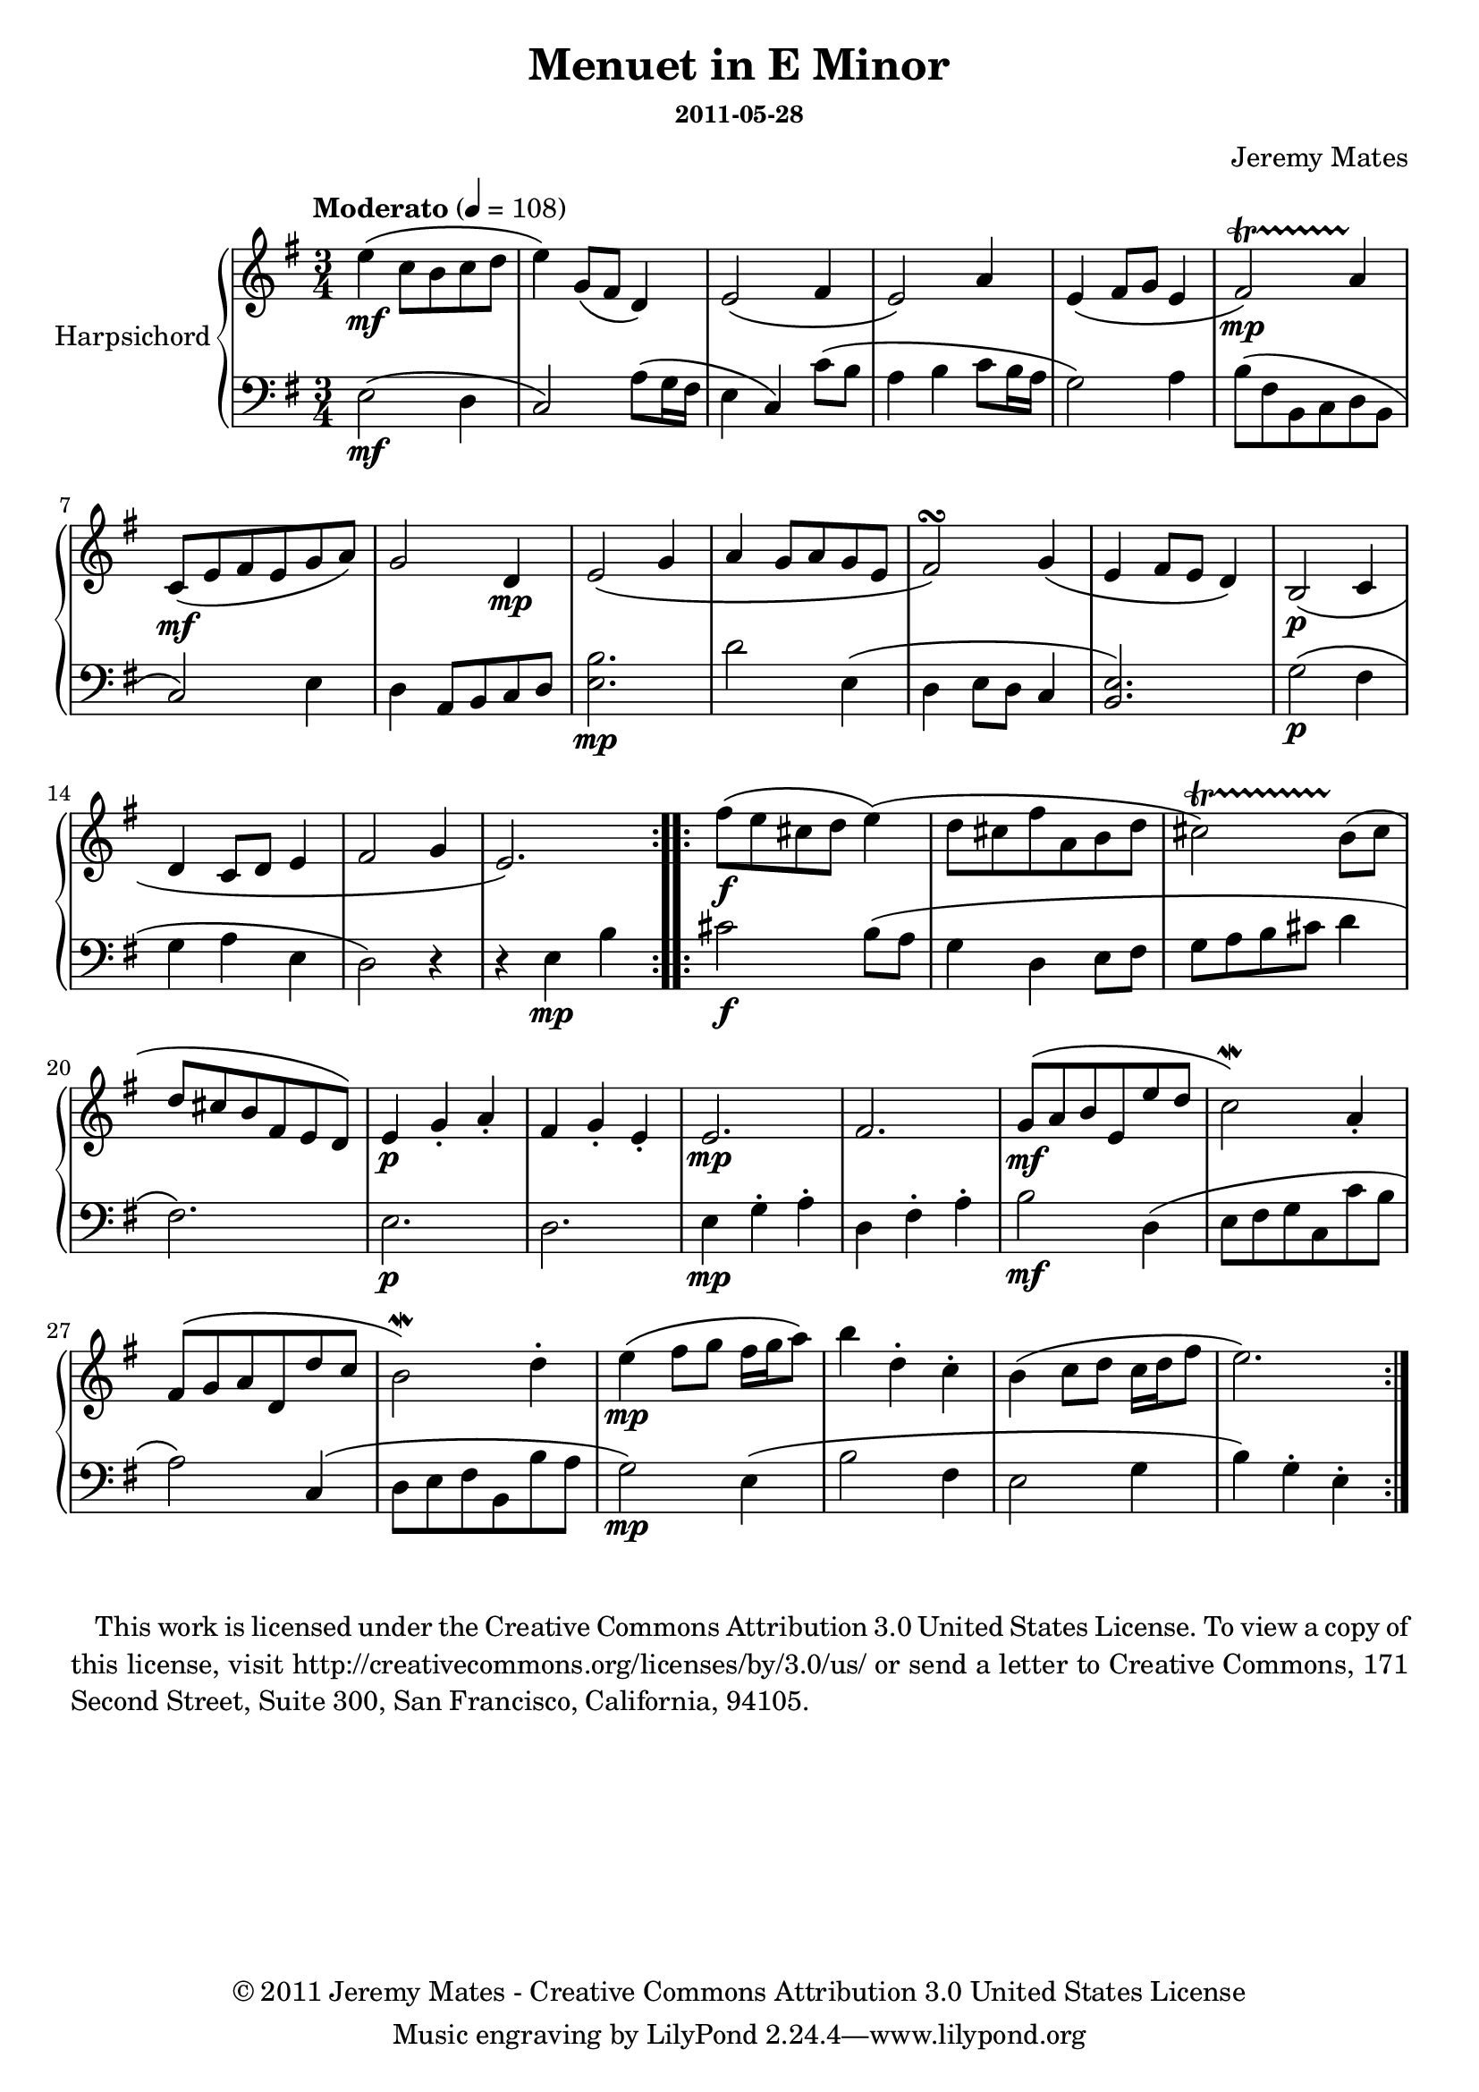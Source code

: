 % LilyPond engraving system - http://www.lilypond.org/
%
% http://soundcloud.com/thrig

\version "2.16.0"

#(define-markup-list-command (paragraph layout props args) (markup-list?)
 (interpret-markup-list layout props
   (make-justified-lines-markup-list (cons (make-hspace-markup 2) args))))

\header {
  title = "Menuet in E Minor"
  composer = "Jeremy Mates"
  subsubtitle = "2011-05-28"
  copyright = "© 2011 Jeremy Mates - Creative Commons Attribution 3.0 United States License"
}

firstBitUpper = \relative c'' { \repeat volta 2 {
  e4\mf\( c8 b c d |
  e4\) g,8\( fis d4\) |
  e2\( fis4 |
  e2\) a4 |

  e4\( fis8 g e4 |
  fis2\)\mp\startTrillSpan a4\stopTrillSpan |
  c,8\mf\( e fis e g a\) |
  g2 d4\mp |

  e2\( g4 |
  a4 g8 a g e |
  fis2\)\turn g4\( |
  e4 fis8 e d4\) |

  b2\(\p c4 |
  d4 c8 d e4 |
  fis2 g4 |
  e2.\) |
} }

firstBitLower = \relative c { \repeat volta 2 {
  e2\mf\( d4 |
  c2\) a'8\( g16 fis |
  e4 c\) c'8\( b |
  a4 b c8 b16 a |

  g2\) a4 |
  b8\( fis b, c d b |
  c2\) e4 |
  d4 a8 b c d |

  <e b'>2.\mp |
  d'2 e,4\( |
  d4 e8 d c4 |
  <b e>2.\) |

  g'2\(\p fis4 |
  g4 a e |
  d2\) r4 |
  r4 e4\mp b' |
} }

secondBitUpper = \relative c'' { \repeat volta 2 {
  fis8\(\f e cis d e4\)\( |
  d8 cis fis a, b d |
  cis2\)\startTrillSpan b8\(\stopTrillSpan cis |
  d8 cis b fis e d\) |

  e4\p g-. a-. |
  fis4 g-. e-. |
  e2.\mp |
  fis2. |

  g8\(\mf a b e, e' d |
  c2\)\mordent a4-. |
  fis8\( g a d, d' c |
  b2\)\mordent d4-. |

  e4\(\mp fis8 g fis16 g a8\) |
  b4 d,-. c-. |
  b4\( c8 d c16 d fis8 |
  e2.\) |
} }

secondBitLower = \relative c' { \repeat volta 2 {
  cis2\f b8\( a |
  g4 d e8 fis |
  g8 a b cis d4 |
  fis,2.\) |

  e2.\p |
  d2. |
  e4\mp g-. a-. |
  d,4 fis-. a-. |

  b2\mf d,4\( |
  e8 fis g c, c' b |
  a2\) c,4\( |
  d8 e fis b, b' a |

  g2\)\mp e4\( |
  b'2 fis4 |
  e2 g4 |
  b4\) g-. e-. |
} }

upper = {
  \clef treble
  \key e \minor
  \time 3/4
  \tempo "Moderato" 4=108

  \firstBitUpper
  \secondBitUpper
}

lower = {
  \clef bass
  \key e \minor
  \time 3/4
 
  \firstBitLower
  \secondBitLower
}

theMusic = {
  \new PianoStaff <<
    \set PianoStaff.instrumentName = #"Harpsichord"
    \set PianoStaff.midiInstrument = #"harpsichord"
    \new Staff = "upper" \upper
    \new Staff = "lower" \lower
  >>
}

\book {
\score {
  \theMusic
  \layout {
    % as otherwise long instrument name clipped by margin
    indent = 2.3\cm
  }
  \midi { }
}
  \markuplist { \paragraph {
This work is licensed under the Creative Commons Attribution 3.0 United
States License. To view a copy of this license, visit
http://creativecommons.org/licenses/by/3.0/us/ or send a letter to
Creative Commons, 171 Second Street, Suite 300, San Francisco,
California, 94105.
} }
}
